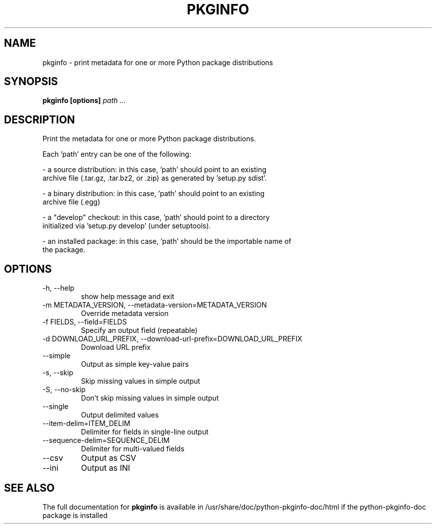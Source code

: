 .TH PKGINFO "1" "March 2018" "pkginfo" "User Commands"
.SH NAME
pkginfo \- print metadata for one or more Python package distributions
.SH SYNOPSIS
.TP
\fBpkginfo [options] \fIpath ...\fR
.SH DESCRIPTION
.TP
Print the metadata for one or more Python package distributions.
.PP
Each 'path' entry can be one of the following:
.PP
- a source distribution:  in this case, 'path' should point to an existing
  archive file (.tar.gz, .tar.bz2, or .zip) as generated by 'setup.py sdist'.
.PP
- a binary distribution:  in this case, 'path' should point to an existing
  archive file (.egg)
.PP
- a "develop" checkout:  in this case,  'path' should point to a directory
  initialized via 'setup.py develop' (under setuptools).
.PP
- an installed package:  in this case, 'path' should be the importable name of
  the package.
.SH OPTIONS
.IP "\-h, \-\-help"
show help message and exit
.IP "\-m METADATA_VERSION, \-\-metadata\-version=METADATA_VERSION"
Override metadata version
.IP "\-f FIELDS, \-\-field=FIELDS"
Specify an output field (repeatable)
.IP "\-d DOWNLOAD_URL_PREFIX, \-\-download\-url\-prefix=DOWNLOAD_URL_PREFIX"
Download URL prefix
.IP "\-\-simple"
Output as simple key\-value pairs
.IP "\-s, \-\-skip"
Skip missing values in simple output
.IP "\-S, \-\-no\-skip"
Don't skip missing values in simple output
.IP "\-\-single"
Output delimited values
.IP "\-\-item\-delim=ITEM_DELIM"
Delimiter for fields in single\-line output
.IP "\-\-sequence\-delim=SEQUENCE_DELIM"
Delimiter for multi\-valued fields
.IP "\-\-csv"
Output as CSV
.IP "\-\-ini"
Output as INI
.SH "SEE ALSO"
The full documentation for
.B pkginfo
is available in /usr/share/doc/python-pkginfo-doc/html if the python-pkginfo-doc package is installed

